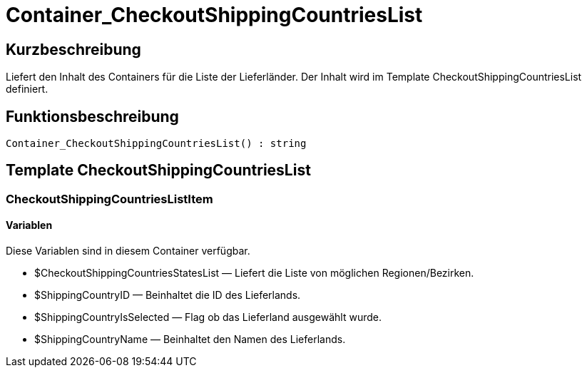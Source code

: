 = Container_CheckoutShippingCountriesList
:lang: de
// include::{includedir}/_header.adoc[]
:keywords: Container_CheckoutShippingCountriesList
:position: 10264

//  auto generated content Thu, 06 Jul 2017 00:01:30 +0200
== Kurzbeschreibung

Liefert den Inhalt des Containers für die Liste der Lieferländer. Der Inhalt wird im Template CheckoutShippingCountriesList definiert.

== Funktionsbeschreibung

[source,plenty]
----

Container_CheckoutShippingCountriesList() : string

----

== Template CheckoutShippingCountriesList

=== CheckoutShippingCountriesListItem

==== Variablen

Diese Variablen sind in diesem Container verfügbar.

* $CheckoutShippingCountriesStatesList — Liefert die Liste von möglichen Regionen/Bezirken.
* $ShippingCountryID — Beinhaltet die ID des Lieferlands.
* $ShippingCountryIsSelected — Flag ob das Lieferland ausgewählt wurde.
* $ShippingCountryName — Beinhaltet den Namen des Lieferlands.


